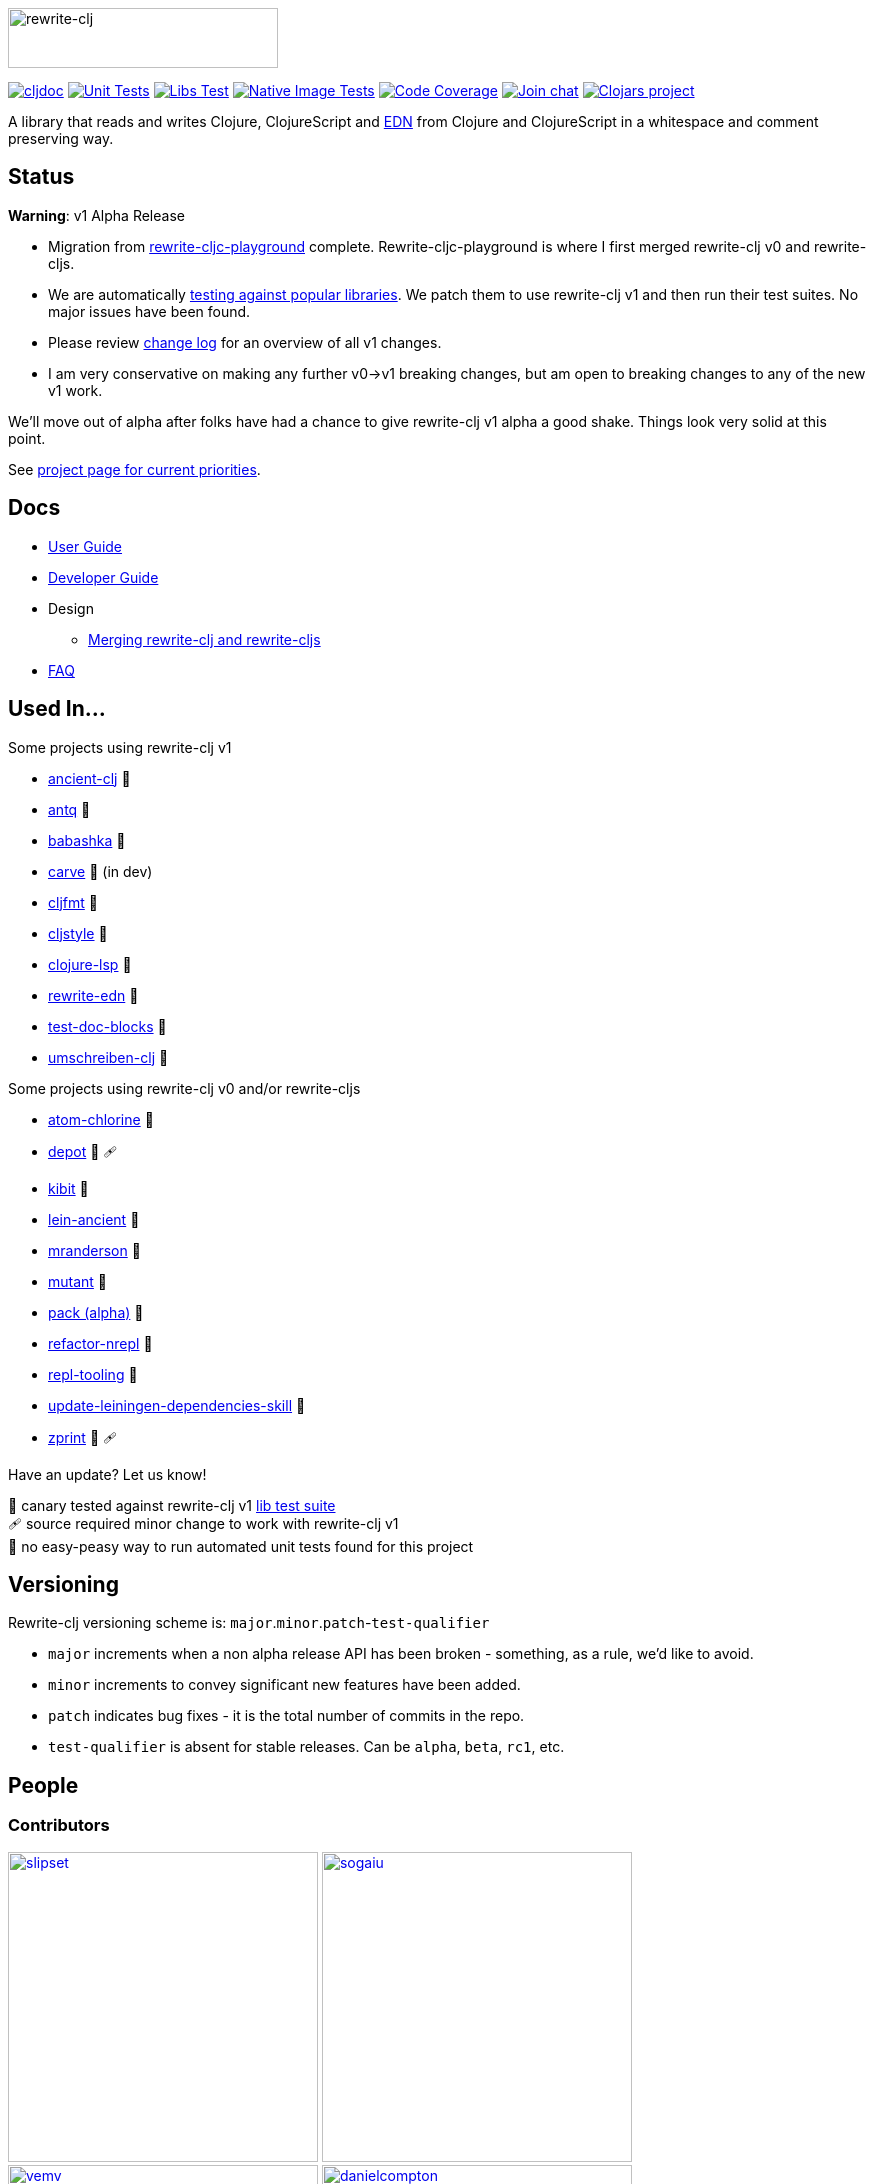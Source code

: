 :notitle:
:figure-caption!:
:imagesdir: ./doc
:project-src-coords: clj-commons/rewrite-clj
:project-mvn-coords: rewrite-clj/rewrite-clj
:workflow-url: https://github.com/{project-src-coords}/actions/workflows
:canary-tested: 🐥
:canary-needed-patch: 🩹
:not-canary-tested: 📍

image:rewrite-clj-logo.png[rewrite-clj,270,60]

https://cljdoc.org/d/{project-mvn-coords}/CURRENT[image:https://cljdoc.org/badge/{project-mvn-coords}[cljdoc]]
{workflow-url}/unit-test.yml[image:{workflow-url}/unit-test.yml/badge.svg[Unit Tests]]
{workflow-url}/libs-test.yml[image:{workflow-url}/libs-test.yml/badge.svg[Libs Test]]
{workflow-url}/native-image-test.yml[image:{workflow-url}/native-image-test.yml/badge.svg[Native Image Tests]]
https://codecov.io/gh/{project-src-coords}[image:https://codecov.io/gh/{project-src-coords}/branch/main/graph/badge.svg[Code Coverage]]
https://clojurians.slack.com/messages/CHB5Q2XUJ[image:https://img.shields.io/badge/slack-join_chat-brightgreen.svg[Join chat]]
https://clojars.org/rewrite-clj[image:https://img.shields.io/clojars/v/rewrite-clj.svg[Clojars project]]

A library that reads and writes Clojure, ClojureScript and https://github.com/edn-format/edn[EDN] from Clojure and ClojureScript in a whitespace and comment preserving way.

== Status

*Warning*: v1 Alpha Release

* Migration from https://github.com/lread/rewrite-cljc-playground[rewrite-cljc-playground] complete.
Rewrite-cljc-playground is where I first merged rewrite-clj v0 and rewrite-cljs.
* We are automatically link:#used-in[testing against popular libraries].
We patch them to use rewrite-clj v1 and then run their test suites.
No major issues have been found.
* Please review link:CHANGELOG.adoc[change log] for an overview of all v1 changes.
* I am very conservative on making any further v0->v1 breaking changes, but am open to breaking changes to any of the new v1 work.

We'll move out of alpha after folks have had a chance to give rewrite-clj v1 alpha a good shake.
Things look very solid at this point.

See https://github.com/clj-commons/rewrite-clj/projects/1[project page for current priorities].

== Docs

* link:doc/01-user-guide.adoc[User Guide]
* link:doc/02-developer-guide.adoc[Developer Guide]
* Design
** link:doc/design/01-merging-rewrite-clj-and-rewrite-cljs.adoc[Merging rewrite-clj and rewrite-cljs]
* link:doc/03-faq.adoc[FAQ]

[[used-in]]
== Used In...

Some projects using rewrite-clj v1

* https://github.com/xsc/ancient-clj[ancient-clj] {canary-tested}
* https://github.com/liquidz/antq[antq] {canary-tested}
* https://github.com/babashka/babashka[babashka] {not-canary-tested}
* https://github.com/borkdude/carve[carve] {canary-tested} (in dev)
* https://github.com/weavejester/cljfmt[cljfmt] {canary-tested}
* https://github.com/greglook/cljstyle[cljstyle] {canary-tested}
* https://github.com/clojure-lsp/clojure-lsp[clojure-lsp] {canary-tested}
* https://github.com/borkdude/rewrite-edn[rewrite-edn] {canary-tested}
* https://github.com/lread/test-doc-blocks[test-doc-blocks] {canary-tested}
* https://github.com/nubank/umschreiben-clj[umschreiben-clj] {canary-tested}

Some projects using rewrite-clj v0 and/or rewrite-cljs

* https://github.com/mauricioszabo/atom-chlorine[atom-chlorine] {not-canary-tested}
* https://github.com/Olical/depot[depot] {canary-tested} {canary-needed-patch}
* https://github.com/jonase/kibit[kibit] {canary-tested}
* https://github.com/xsc/lein-ancient[lein-ancient] {canary-tested}
* https://github.com/benedekfazekas/mranderson[mranderson] {canary-tested}
* https://github.com/jstepien/mutant[mutant] {canary-tested}
* https://github.com/juxt/pack.alpha[pack (alpha)] {not-canary-tested}
* https://github.com/clojure-emacs/refactor-nrepl[refactor-nrepl] {canary-tested}
* https://github.com/mauricioszabo/repl-tooling[repl-tooling] {not-canary-tested}
* https://github.com/atomist-skills/update-leiningen-dependencies-skill[update-leiningen-dependencies-skill] {not-canary-tested}
* https://github.com/kkinnear/zprint[zprint] {canary-tested} {canary-needed-patch}

Have an update? Let us know!

{canary-tested} [.small]#canary tested against rewrite-clj v1 link:doc/02-developer-guide.adoc#libs-test[lib test suite]# +
{canary-needed-patch} [.small]#source required minor change to work with rewrite-clj v1# +
{not-canary-tested} [.small]#no easy-peasy way to run automated unit tests found for this project#

== Versioning

Rewrite-clj versioning scheme is: `major`.`minor`.`patch`-`test-qualifier`

* `major` increments when a non alpha release API has been broken - something, as a rule, we'd like to avoid.
* `minor` increments to convey significant new features have been added.
* `patch` indicates bug fixes - it is the total number of commits in the repo.
* `test-qualifier` is absent for stable releases.
Can be `alpha`, `beta`, `rc1`, etc.

== People

=== Contributors
// Contributors updated by script, do not edit
// AUTO-GENERATED:CONTRIBUTORS-START
:imagesdir: ./doc/generated/contributors
[.float-group]
--
image:slipset.png[slipset,role="left",width=310,link="https://github.com/slipset"]
image:sogaiu.png[sogaiu,role="left",width=310,link="https://github.com/sogaiu"]
image:vemv.png[vemv,role="left",width=310,link="https://github.com/vemv"]
image:danielcompton.png[danielcompton,role="left",width=310,link="https://github.com/danielcompton"]
image:kkinnear.png[kkinnear,role="left",width=310,link="https://github.com/kkinnear"]
image:PEZ.png[PEZ,role="left",width=310,link="https://github.com/PEZ"]
image:plexus.png[plexus,role="left",width=310,link="https://github.com/plexus"]
image:AndreaCrotti.png[AndreaCrotti,role="left",width=310,link="https://github.com/AndreaCrotti"]
image:anmonteiro.png[anmonteiro,role="left",width=310,link="https://github.com/anmonteiro"]
image:arrdem.png[arrdem,role="left",width=310,link="https://github.com/arrdem"]
image:bbatsov.png[bbatsov,role="left",width=310,link="https://github.com/bbatsov"]
image:brian-dawn.png[brian-dawn,role="left",width=310,link="https://github.com/brian-dawn"]
image:eraserhd.png[eraserhd,role="left",width=310,link="https://github.com/eraserhd"]
image:ericdallo.png[ericdallo,role="left",width=310,link="https://github.com/ericdallo"]
image:green-coder.png[green-coder,role="left",width=310,link="https://github.com/green-coder"]
image:jespera.png[jespera,role="left",width=310,link="https://github.com/jespera"]
image:martinklepsch.png[martinklepsch,role="left",width=310,link="https://github.com/martinklepsch"]
image:mhuebert.png[mhuebert,role="left",width=310,link="https://github.com/mhuebert"]
image:stathissideris.png[stathissideris,role="left",width=310,link="https://github.com/stathissideris"]
image:swannodette.png[swannodette,role="left",width=310,link="https://github.com/swannodette"]
--
// AUTO-GENERATED:CONTRIBUTORS-END

=== Founders
// Founders updated by script, do not edit
// AUTO-GENERATED:FOUNDERS-START
:imagesdir: ./doc/generated/contributors
[.float-group]
--
image:rundis.png[rundis,role="left",width=310,link="https://github.com/rundis"]
image:xsc.png[xsc,role="left",width=310,link="https://github.com/xsc"]
--
// AUTO-GENERATED:FOUNDERS-END

=== Current maintainers
// Maintainers updated by script, do not edit
// AUTO-GENERATED:MAINTAINERS-START
:imagesdir: ./doc/generated/contributors
[.float-group]
--
image:borkdude.png[borkdude,role="left",width=310,link="https://github.com/borkdude"]
image:lread.png[lread,role="left",width=310,link="https://github.com/lread"]
--
// AUTO-GENERATED:MAINTAINERS-END

== link:CHANGELOG.adoc[Changes]

== Licences
We honor the original MIT license from link:LICENSE[rewrite-clj v0].

Code has been merged/adapted from:

* https://github.com/clj-commons/rewrite-cljs/blob/master/LICENSE[rewrite-cljs which has an MIT license]
* https://github.com/clojure/clojure/blob/master/src/clj/clojure/zip.clj[clojure zip] which is covered by https://clojure.org/community/license[Eclipse Public License 1.0]

